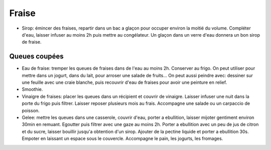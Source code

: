 .. index:: Fraise
.. index:: Sirop; Fraise
.. index:: Eau; ...de fraises
.. index:: peinture; Fraise
.. index:: Smoothie; Fraise
.. index:: Vinaigre; Fraise
.. index:: Gelée; ...de queues de fraises
.. _Fraise:

Fraise
######

* Sirop: émincer des fraises, repartir dans un bac a glaçon pour occuper environ la moitié du volume.
  Compléter d'eau, laisser infuser au moins 2h puis mettre au congélateur.
  Un glaçon dans un verre d'eau donnera un bon sirop de fraise.


Queues coupées
**************

* Eau de fraise: tremper les queues de fraises dans de l'eau au moins 2h.
  Conserver au frigo.
  On peut utiliser pour mettre dans un jogurt, dans du lait, pour arroser une salade de fruits...
  On peut aussi peindre avec: dessiner sur une feuille avec une craie blanche, puis recouvrir d'eau de fraises pour
  avoir une peinture en relief.
* Smoothie.
* Vinaigre de fraises: placer les queues dans un récipient et couvrir de vinaigre.
  Laisser infuser une nuit dans la porte du frigo puis filtrer.
  Laisser reposer plusieurs mois au frais.
  Accompagne une salade ou un carpaccio de poisson.
* Gelee: mettre les queues dans une casserole, couvrir d'eau, porter a ebullition, laisser mijoter gentiment environ
  30min en remuant.
  Egoutter puis filtrer avec une gaze au moins 2h.
  Porter a ebullition avec un peu de jus de citron et du sucre, laisser bouillir jusqu'a obtention d'un sirop.
  Ajouter de la pectine liquide et porter a ebullition 30s.
  Empoter en laissant un espace sous le couvercle.
  Accompagne le pain, les jogurts, les fromages.
